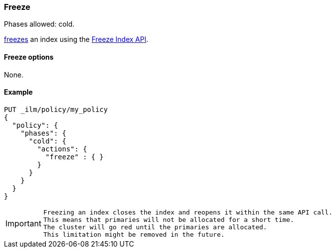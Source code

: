 [[ilm-freeze]]
=== Freeze

Phases allowed: cold.

<<frozen-indices, freezes>> an index
using the <<freeze-index-api, Freeze Index API>>.

[[ilm-freeze-action-options]]
==== Freeze options

None.

[[ilm-freeze-action-example]]
==== Example

[source,console]
--------------------------------------------------
PUT _ilm/policy/my_policy
{
  "policy": {
    "phases": {
      "cold": {
        "actions": {
          "freeze" : { }
        }
      }
    }
  }
}
--------------------------------------------------

[IMPORTANT]
================================
 Freezing an index closes the index and reopens it within the same API call.
 This means that primaries will not be allocated for a short time. 
 The cluster will go red until the primaries are allocated.
 This limitation might be removed in the future.
================================
